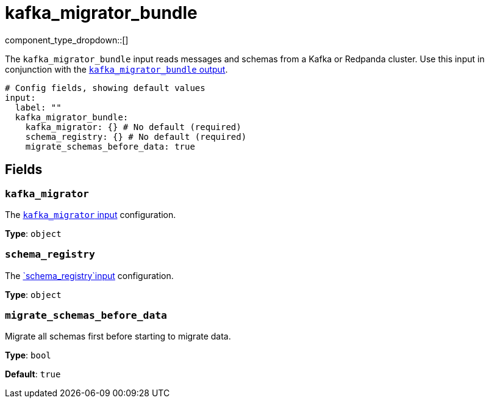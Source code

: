 = kafka_migrator_bundle
// tag::single-source[]
:type: input
:status: experimental
:categories: ["Services"]

// © 2024 Redpanda Data Inc.


component_type_dropdown::[]


The `kafka_migrator_bundle` input reads messages and schemas from a Kafka or Redpanda cluster. Use this input in conjunction with the xref:components:outputs/kafka_migrator_bundle.adoc[`kafka_migrator_bundle` output].

```yml
# Config fields, showing default values
input:
  label: ""
  kafka_migrator_bundle:
    kafka_migrator: {} # No default (required)
    schema_registry: {} # No default (required)
    migrate_schemas_before_data: true
```


== Fields

=== `kafka_migrator`

The xref:components:inputs/kafka_migrator.adoc[`kafka_migrator` input] configuration.


*Type*: `object`


=== `schema_registry`

The xref:components:inputs/schema_registry.adoc[`schema_registry`input] configuration.


*Type*: `object`


=== `migrate_schemas_before_data`

Migrate all schemas first before starting to migrate data.


*Type*: `bool`

*Default*: `true`

// end::single-source[]